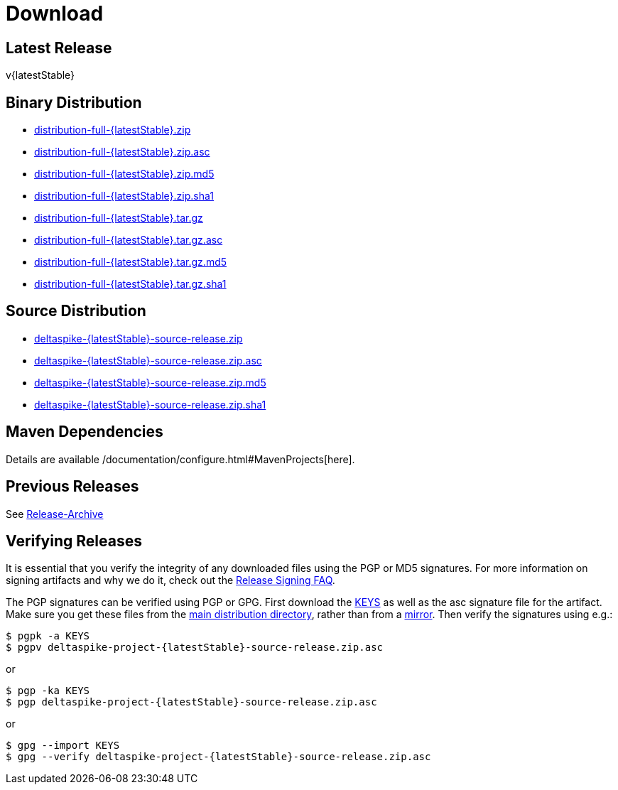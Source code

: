 :notoc:

= Download

:Notice: Licensed to the Apache Software Foundation (ASF) under one or more contributor license agreements. See the NOTICE file distributed with this work for additional information regarding copyright ownership. The ASF licenses this file to you under the Apache License, Version 2.0 (the "License"); you may not use this file except in compliance with the License. You may obtain a copy of the License at. http://www.apache.org/licenses/LICENSE-2.0 . Unless required by applicable law or agreed to in writing, software distributed under the License is distributed on an "AS IS" BASIS, WITHOUT WARRANTIES OR  CONDITIONS OF ANY KIND, either express or implied. See the License for the specific language governing permissions and limitations under the License.

== Latest Release


v{latestStable}


== Binary Distribution


* http://www.apache.org/dyn/closer.cgi/deltaspike/{latestStable}/distribution-full-{latestStable}.zip[distribution-full-{latestStable}.zip]
* http://www.apache.org/dist/deltaspike/{latestStable}/distribution-full-{latestStable}.zip.asc[distribution-full-{latestStable}.zip.asc]
* http://www.apache.org/dist/deltaspike/{latestStable}/distribution-full-{latestStable}.zip.md5[distribution-full-{latestStable}.zip.md5]
* http://www.apache.org/dist/deltaspike/{latestStable}/distribution-full-{latestStable}.zip.sha1[distribution-full-{latestStable}.zip.sha1]

* http://www.apache.org/dyn/closer.cgi/deltaspike/{latestStable}/distribution-full-{latestStable}.tar.gz[distribution-full-{latestStable}.tar.gz]
* http://www.apache.org/dist/deltaspike/{latestStable}/distribution-full-{latestStable}.tar.gz.asc[distribution-full-{latestStable}.tar.gz.asc]
* http://www.apache.org/dist/deltaspike/{latestStable}/distribution-full-{latestStable}.tar.gz.md5[distribution-full-{latestStable}.tar.gz.md5]
* http://www.apache.org/dist/deltaspike/{latestStable}/distribution-full-{latestStable}.tar.gz.sha1[distribution-full-{latestStable}.tar.gz.sha1]


== Source Distribution


* http://www.apache.org/dyn/closer.cgi/deltaspike/{latestStable}/deltaspike-{latestStable}-source-release.zip[deltaspike-{latestStable}-source-release.zip]
* http://www.apache.org/dist/deltaspike/{latestStable}/deltaspike-{latestStable}-source-release.zip.asc[deltaspike-{latestStable}-source-release.zip.asc]
* http://www.apache.org/dist/deltaspike/{latestStable}/deltaspike-{latestStable}-source-release.zip.md5[deltaspike-{latestStable}-source-release.zip.md5]
* http://www.apache.org/dist/deltaspike/{latestStable}/deltaspike-{latestStable}-source-release.zip.sha1[deltaspike-{latestStable}-source-release.zip.sha1]


== Maven Dependencies


Details are available /documentation/configure.html#MavenProjects[here].


== Previous Releases


See http://archive.apache.org/dist/deltaspike/[Release-Archive]


== Verifying Releases


It is essential that you verify the integrity of any downloaded files
using the PGP or MD5 signatures. For more information on signing
artifacts and why we do it, check out the
http://www.apache.org/dev/release-signing.html[Release Signing FAQ].

The PGP signatures can be verified using PGP or GPG. First download the
http://www.apache.org/dist/deltaspike/KEYS[KEYS] as well as the asc
signature file for the artifact. Make sure you get these files from the
http://www.apache.org/dist/deltaspike/[main distribution directory],
rather than from a
http://www.apache.org/dyn/closer.cgi/deltaspike/[mirror]. Then verify
the signatures using e.g.:

[subs="+attributes"]
------------------------------------------------------
$ pgpk -a KEYS
$ pgpv deltaspike-project-{latestStable}-source-release.zip.asc
------------------------------------------------------

or

[subs="+attributes"]
-----------------------------------------------------
$ pgp -ka KEYS
$ pgp deltaspike-project-{latestStable}-source-release.zip.asc
-----------------------------------------------------

or

[subs="+attributes"]
--------------------------------------------------------------
$ gpg --import KEYS
$ gpg --verify deltaspike-project-{latestStable}-source-release.zip.asc
--------------------------------------------------------------
